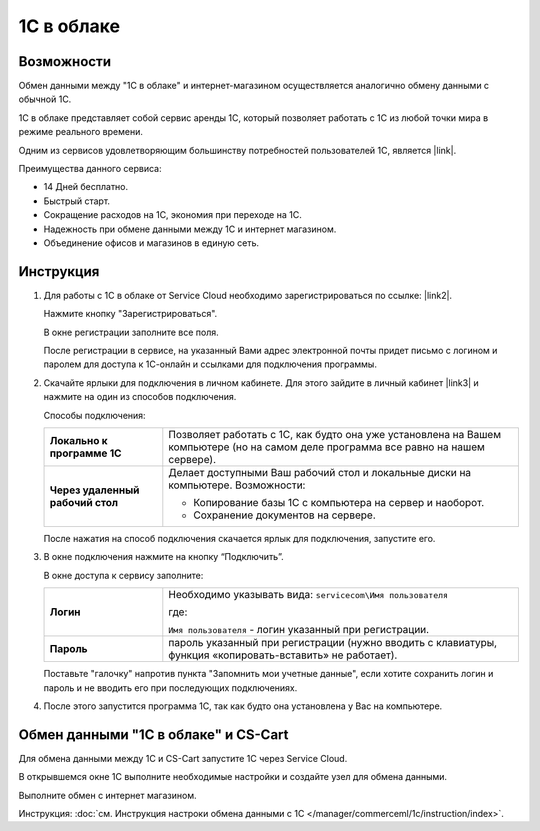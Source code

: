 ***********
1С в облаке
***********

Возможности
===========

Обмен данными между "1С в облаке" и интернет-магазином осуществляется аналогично обмену данными с обычной 1С.

1С в облаке представляет собой сервис аренды 1С, который позволяет работать с 1С из любой точки мира в режиме реального времени.

Одним из сервисов удовлетворяющим большинству потребностей пользователей 1С, является |link|.

.. |link| raw:: html

   <!--noindex--><a href="https://scloud.ru/" target="_blank" rel="nofollow">Service Cloud</a><!--/noindex-->

Преимущества данного сервиса:

*   14 Дней бесплатно.

*   Быстрый старт.

*   Сокращение расходов на 1С, экономия при переходе на 1С.

*   Надежность при обмене данными между 1С и интернет магазином.

*   Объединение офисов и магазинов в единую сеть.

Инструкция
==========

1.  Для работы с 1C в облаке от Service Cloud необходимо зарегистрироваться по ссылке: |link2|.

    .. |link2| raw:: html

       <!--noindex--><a href="https://scloud.ru/about_arenda_1c/" target="_blank" rel="nofollow">scloud.ru/about_arenda_1c/</a><!--/noindex-->

    Нажмите кнопку "Зарегистрироваться".

    .. fancybox:: img/image00.png
        :alt: 1С в облаке

    В окне регистрации заполните все поля.

    .. fancybox:: img/image01.png
        :alt: 1С в облаке

    После регистрации в сервисе, на указанный Вами адрес электронной почты придет письмо с логином и паролем для доступа к 1С-онлайн и ссылками для подключения программы.

2.  Скачайте ярлыки для подключения в личном кабинете. Для этого зайдите в личный кабинет |link3| и нажмите на один из способов подключения.

    .. |link3| raw:: html

       <!--noindex--><a href="https://scloud.ru/personal/?login=yes" target="_blank" rel="nofollow">https://scloud.ru/personal/?login=yes</a><!--/noindex-->


    .. fancybox:: img/image02.png
        :alt: 1С в облаке


    Способы подключения:

    .. list-table::
            :stub-columns: 1
            :widths: 10 30

            *   -   Локально к программе 1С

                -   Позволяет работать с 1С, как будто она уже установлена на Вашем компьютере (но на самом деле программа все равно на нашем сервере). 

            *   -   Через удаленный рабочий стол
            
                -   Делает доступными Ваш рабочий стол и локальные диски на компьютере. Возможности: 

                    *   Копирование базы 1С с компьютера на сервер и наоборот.

                    *   Сохранение документов на сервере.


    После нажатия на способ подключения скачается ярлык для подключения, запустите его.

3.  В окне подключения нажмите на кнопку “Подключить”.

    .. fancybox:: img/image03.png
        :alt: 1С в облаке

    В окне доступа к сервису заполните: 

    .. list-table::
            :stub-columns: 1
            :widths: 10 30

            *   -   Логин

                -   Необходимо указывать вида: ``servicecom\Имя пользователя``

                    где:

                    ``Имя пользователя`` - логин указанный при регистрации.

            *   -   Пароль
            
                -   пароль указанный при регистрации (нужно вводить с клавиатуры, функция «копировать-вставить» не работает).

    Поставьте "галочку" напротив пункта "Запомнить мои учетные данные", если хотите сохранить логин и пароль и не вводить его при последующих подключениях.


    .. fancybox:: img/image04.png
        :alt: 1С в облаке

4.  После этого запустится программа 1С, так как будто она установлена у Вас на компьютере.

    .. fancybox:: img/image05.png
        :alt: 1С в облаке


Обмен данными "1С в облаке" и CS-Cart
=====================================

Для обмена данными между 1С и CS-Cart запустите 1С через Service Cloud. 

В открывшемся окне 1С выполните необходимые настройки и создайте узел для обмена данными. 

Выполните обмен с интернет магазином.

Инструкция: :doc:`см. Инструкция настроки обмена данными с 1С </manager/commerceml/1c/instruction/index>`. 

